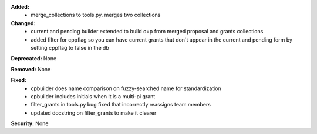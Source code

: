 **Added:**
 - merge_collections to tools.py.  merges two collections

**Changed:**
 - current and pending builder extended to build c+p from merged proposal and grants collections
 - added filter for cppflag so you can have current grants that don't appear in the current and pending form by setting cppflag to false in the db
**Deprecated:** None

**Removed:** None

**Fixed:**
 - cpbuilder does name comparison on fuzzy-searched name for standardization
 - cpbuilder includes initials when it is a multi-pi grant
 - filter_grants in tools.py bug fixed that incorrectly reassigns team members
 - updated docstring on filter_grants to make it clearer
**Security:** None
